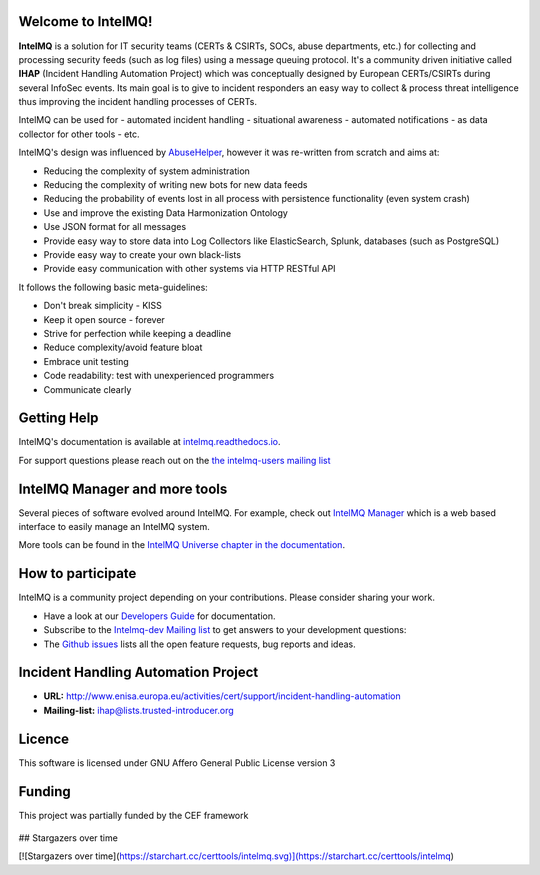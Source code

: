 ..
   SPDX-FileCopyrightText: 2020-2021 Birger Schacht
   SPDX-License-Identifier: AGPL-3.0-or-later

===================
Welcome to IntelMQ!
===================

.. image:: docs/_static/Logo_Intel_MQ.svg
   :alt: IntelMQ

|Build Status| |CII Badge|

**IntelMQ** is a solution for IT security teams (CERTs & CSIRTs, SOCs, abuse
departments, etc.) for collecting and processing security feeds (such as
log files) using a message queuing protocol. It's a community driven
initiative called **IHAP** (Incident Handling Automation Project) which
was conceptually designed by European CERTs/CSIRTs during several
InfoSec events. Its main goal is to give to incident responders an easy
way to collect & process threat intelligence thus improving the incident
handling processes of CERTs.

IntelMQ can be used for
- automated incident handling
- situational awareness
- automated notifications
- as data collector for other tools
- etc.

IntelMQ's design was influenced by `AbuseHelper <https://github.com/abusesa/abusehelper>`__,
however it was re-written from scratch and aims at:

-  Reducing the complexity of system administration
-  Reducing the complexity of writing new bots for new data feeds
-  Reducing the probability of events lost in all process with
   persistence functionality (even system crash)
-  Use and improve the existing Data Harmonization Ontology
-  Use JSON format for all messages
-  Provide easy way to store data into Log Collectors like
   ElasticSearch, Splunk, databases (such as PostgreSQL)
-  Provide easy way to create your own black-lists
-  Provide easy communication with other systems via HTTP RESTful API

It follows the following basic meta-guidelines:

-  Don't break simplicity - KISS
-  Keep it open source - forever
-  Strive for perfection while keeping a deadline
-  Reduce complexity/avoid feature bloat
-  Embrace unit testing
-  Code readability: test with unexperienced programmers
-  Communicate clearly

============
Getting Help
============

IntelMQ's documentation is available at `intelmq.readthedocs.io <https://intelmq.readthedocs.io/>`_.

For support questions please reach out on the `the intelmq-users mailing list <https://lists.cert.at/cgi-bin/mailman/listinfo/intelmq-users>`_

==============================
IntelMQ Manager and more tools
==============================

Several pieces of software evolved around IntelMQ. For example, check out `IntelMQ Manager <https://github.com/certtools/intelmq-manager>`_ which is a web based interface to easily manage an IntelMQ system.

More tools can be found in the `IntelMQ Universe chapter in the documentation <https://intelmq.readthedocs.io/en/latest/user/universe.html>`_.

==================
How to participate
==================

IntelMQ is a community project depending on your contributions. Please consider sharing your work.

- Have a look at our `Developers Guide <https://intelmq.readthedocs.io/en/latest/dev/guide.html>`_ for documentation.
- Subscribe to the `Intelmq-dev Mailing list <https://lists.cert.at/cgi-bin/mailman/listinfo/intelmq-dev>`_ to get answers to your development questions:
- The `Github issues <https://github.com/certtools/intelmq/issues/>`_ lists all the open feature requests, bug reports and ideas.

====================================
Incident Handling Automation Project
====================================

- **URL:** http://www.enisa.europa.eu/activities/cert/support/incident-handling-automation
- **Mailing-list:** ihap@lists.trusted-introducer.org

=======
Licence
=======

This software is licensed under GNU Affero General Public License version 3

=======
Funding
=======

This project was partially funded by the CEF framework

.. figure:: https://ec.europa.eu/inea/sites/default/files/ceflogos/en_horizontal_cef_logo_2.png
   :alt: Co-financed by the Connecting Europe Facility of the European Union

.. |Build Status| image:: https://github.com/certtools/intelmq/workflows/Nosetest%20test%20suite/badge.svg
   :target: https://github.com/certtools/intelmq/actions
.. |CII Badge| image:: https://bestpractices.coreinfrastructure.org/projects/4186/badge
   :target: https://bestpractices.coreinfrastructure.org/projects/4186/



## Stargazers over time

[![Stargazers over time](https://starchart.cc/certtools/intelmq.svg)](https://starchart.cc/certtools/intelmq)

